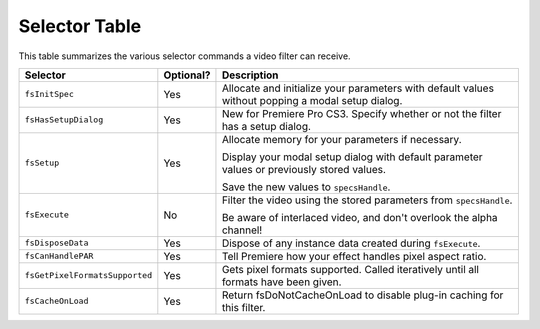.. _video-filters/selector-table:

Selector Table
################################################################################

This table summarizes the various selector commands a video filter can receive.

+--------------------------------+---------------+---------------------------------------------------------------------------------------------------+
|          **Selector**          | **Optional?** |                                          **Description**                                          |
+================================+===============+===================================================================================================+
| ``fsInitSpec``                 | Yes           | Allocate and initialize your parameters with default values without popping a modal setup dialog. |
+--------------------------------+---------------+---------------------------------------------------------------------------------------------------+
| ``fsHasSetupDialog``           | Yes           | New for Premiere Pro CS3. Specify whether or not the filter has a setup dialog.                   |
+--------------------------------+---------------+---------------------------------------------------------------------------------------------------+
| ``fsSetup``                    | Yes           | Allocate memory for your parameters if necessary.                                                 |
|                                |               |                                                                                                   |
|                                |               | Display your modal setup dialog with default parameter values or previously stored values.        |
|                                |               |                                                                                                   |
|                                |               | Save the new values to ``spec­sHandle``.                                                          |
+--------------------------------+---------------+---------------------------------------------------------------------------------------------------+
| ``fsExecute``                  | No            | Filter the video using the stored parameters from ``spec­sHandle``.                               |
|                                |               |                                                                                                   |
|                                |               | Be aware of interlaced video, and don't overlook the alpha channel!                               |
+--------------------------------+---------------+---------------------------------------------------------------------------------------------------+
| ``fsDisposeData``              | Yes           | Dispose of any instance data created during ``fsEx­ecute``.                                       |
+--------------------------------+---------------+---------------------------------------------------------------------------------------------------+
| ``fsCanHandlePAR``             | Yes           | Tell Premiere how your effect handles pixel aspect ratio.                                         |
+--------------------------------+---------------+---------------------------------------------------------------------------------------------------+
| ``fsGetPixelFormatsSupported`` | Yes           | Gets pixel formats supported. Called iteratively until all formats have been given.               |
+--------------------------------+---------------+---------------------------------------------------------------------------------------------------+
| ``fsCacheOnLoad``              | Yes           | Return fsDoNotCacheOnLoad to disable plug-in caching for this filter.                             |
+--------------------------------+---------------+---------------------------------------------------------------------------------------------------+
